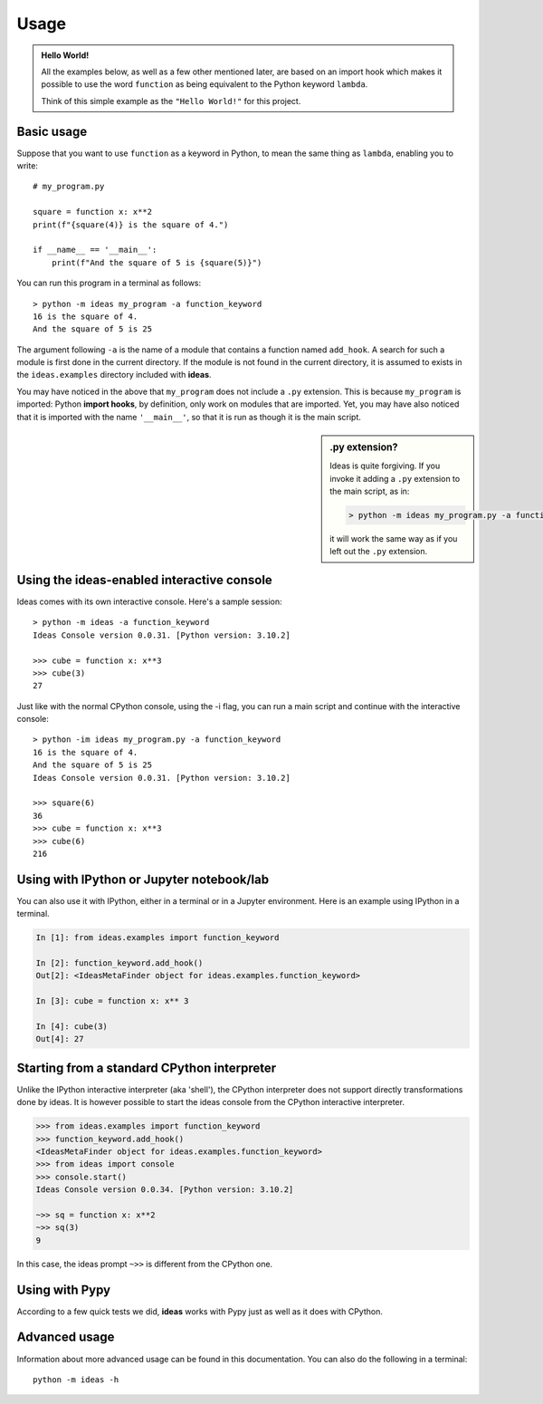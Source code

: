Usage
=====

.. admonition:: Hello World!

    All the examples below, as well as a few other mentioned later,
    are based on an import hook which makes
    it possible to use the word ``function`` as being equivalent
    to the Python keyword ``lambda``.

    Think of this simple example as the ``"Hello World!"`` for this project.


Basic usage
-----------

Suppose that you want to use ``function`` as a keyword in Python, to mean
the same thing as ``lambda``, enabling you to write::

    # my_program.py

    square = function x: x**2
    print(f"{square(4)} is the square of 4.")

    if __name__ == '__main__':
        print(f"And the square of 5 is {square(5)}")


You can run this program in a terminal as follows::

    > python -m ideas my_program -a function_keyword
    16 is the square of 4.
    And the square of 5 is 25


The argument following ``-a`` is the name of a module that contains
a function named ``add_hook``.  A search for such a module is first
done in the current directory. If the module is not found in the
current directory, it is assumed to exists in the ``ideas.examples``
directory included with **ideas**.

You may have noticed in the above that ``my_program`` does not
include a ``.py`` extension. This is because ``my_program`` is imported:
Python **import hooks**, by definition, only work on modules that are
imported. Yet, you may have also noticed that it is imported with
the name ``'__main__'``, so that it is run as though it is the main script.

.. sidebar:: .py extension?

    Ideas is quite forgiving. If you invoke it adding a ``.py`` extension
    to the main script, as in:

    .. code-block:: none

        > python -m ideas my_program.py -a function_keyword

    it will work the same way as if you left out the ``.py`` extension.


Using the ideas-enabled interactive console
---------------------------------------------

Ideas comes with its own interactive console.  Here's a sample session::


    > python -m ideas -a function_keyword
    Ideas Console version 0.0.31. [Python version: 3.10.2]

    >>> cube = function x: x**3
    >>> cube(3)
    27


Just like with the normal CPython console, using the -i flag,
you can run a main script and continue with the interactive console::

    > python -im ideas my_program.py -a function_keyword
    16 is the square of 4.
    And the square of 5 is 25
    Ideas Console version 0.0.31. [Python version: 3.10.2]

    >>> square(6)
    36
    >>> cube = function x: x**3
    >>> cube(6)
    216


Using with IPython or Jupyter notebook/lab
-------------------------------------------

You can also use it with IPython, either in a terminal or in a Jupyter environment.
Here is an example using IPython in a terminal.


.. code-block:: ipython

    In [1]: from ideas.examples import function_keyword

    In [2]: function_keyword.add_hook()
    Out[2]: <IdeasMetaFinder object for ideas.examples.function_keyword>

    In [3]: cube = function x: x** 3

    In [4]: cube(3)
    Out[4]: 27

Starting from a standard CPython interpreter
----------------------------------------------

Unlike the IPython interactive interpreter (aka 'shell'), the CPython
interpreter does not support directly transformations done by ideas.
It is however possible to start the ideas console from the CPython
interactive interpreter.

.. code-block:: python

    >>> from ideas.examples import function_keyword
    >>> function_keyword.add_hook()
    <IdeasMetaFinder object for ideas.examples.function_keyword>
    >>> from ideas import console
    >>> console.start()
    Ideas Console version 0.0.34. [Python version: 3.10.2]

    ~>> sq = function x: x**2
    ~>> sq(3)
    9

In this case, the ideas prompt ``~>>`` is different from the CPython one.


Using with Pypy
-----------------

According to a few quick tests we did, **ideas** works with Pypy just
as well as it does with CPython.


Advanced usage
--------------

Information about more advanced usage can be found in this documentation.
You can also do the following in a terminal::

    python -m ideas -h
